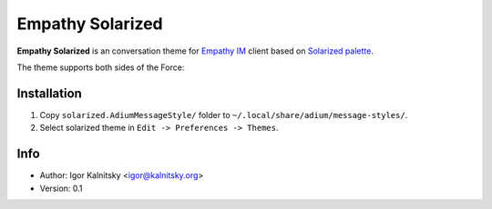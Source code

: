 Empathy Solarized
=================

**Empathy Solarized** is an conversation theme for `Empathy IM`_ client based
on `Solarized palette`_.

The theme supports both sides of the Force:

.. image:: http://i.minus.com/ibo3KzjyN0QB5r.png


Installation
------------

#. Copy ``solarized.AdiumMessageStyle/`` folder to
   ``~/.local/share/adium/message-styles/``.
#. Select solarized theme in ``Edit -> Preferences -> Themes``.


Info
----

* Author: Igor Kalnitsky <igor@kalnitsky.org>
* Version: 0.1


.. _Empathy IM: http://live.gnome.org/Empathy
.. _Solarized palette: http://ethanschoonover.com/solarized
